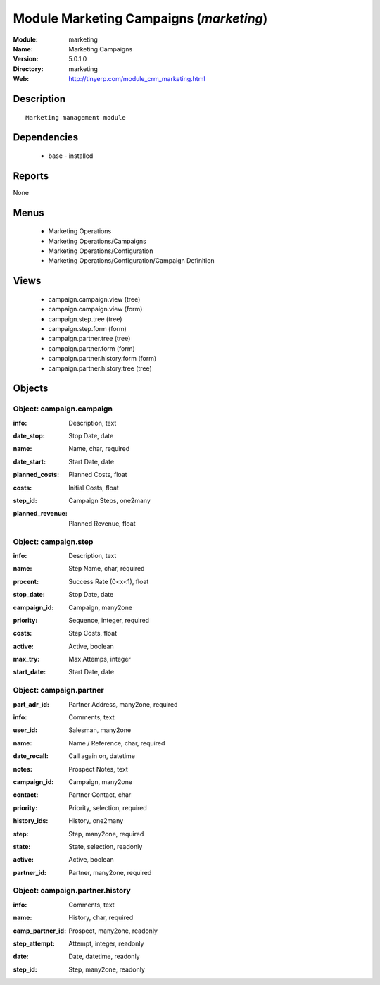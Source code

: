 
Module Marketing Campaigns (*marketing*)
========================================
:Module: marketing
:Name: Marketing Campaigns
:Version: 5.0.1.0
:Directory: marketing
:Web: http://tinyerp.com/module_crm_marketing.html

Description
-----------

::

  Marketing management module

Dependencies
------------

 * base - installed

Reports
-------

None


Menus
-------

 * Marketing Operations
 * Marketing Operations/Campaigns
 * Marketing Operations/Configuration
 * Marketing Operations/Configuration/Campaign Definition

Views
-----

 * campaign.campaign.view (tree)
 * campaign.campaign.view (form)
 * campaign.step.tree (tree)
 * campaign.step.form (form)
 * campaign.partner.tree (tree)
 * campaign.partner.form (form)
 * campaign.partner.history.form (form)
 * campaign.partner.history.tree (tree)


Objects
-------

Object: campaign.campaign
#########################

.. index::
  single: campaign.campaign object
.. 


:info: Description, text



.. index::
  single: info field
.. 




:date_stop: Stop Date, date



.. index::
  single: date_stop field
.. 




:name: Name, char, required



.. index::
  single: name field
.. 




:date_start: Start Date, date



.. index::
  single: date_start field
.. 




:planned_costs: Planned Costs, float



.. index::
  single: planned_costs field
.. 




:costs: Initial Costs, float



.. index::
  single: costs field
.. 




:step_id: Campaign Steps, one2many



.. index::
  single: step_id field
.. 




:planned_revenue: Planned Revenue, float



.. index::
  single: planned_revenue field
.. 



Object: campaign.step
#####################

.. index::
  single: campaign.step object
.. 


:info: Description, text



.. index::
  single: info field
.. 




:name: Step Name, char, required



.. index::
  single: name field
.. 




:procent: Success Rate (0<x<1), float



.. index::
  single: procent field
.. 




:stop_date: Stop Date, date



.. index::
  single: stop_date field
.. 




:campaign_id: Campaign, many2one



.. index::
  single: campaign_id field
.. 




:priority: Sequence, integer, required



.. index::
  single: priority field
.. 




:costs: Step Costs, float



.. index::
  single: costs field
.. 




:active: Active, boolean



.. index::
  single: active field
.. 




:max_try: Max Attemps, integer



.. index::
  single: max_try field
.. 




:start_date: Start Date, date



.. index::
  single: start_date field
.. 



Object: campaign.partner
########################

.. index::
  single: campaign.partner object
.. 


:part_adr_id: Partner Address, many2one, required



.. index::
  single: part_adr_id field
.. 




:info: Comments, text



.. index::
  single: info field
.. 




:user_id: Salesman, many2one



.. index::
  single: user_id field
.. 




:name: Name / Reference, char, required



.. index::
  single: name field
.. 




:date_recall: Call again on, datetime



.. index::
  single: date_recall field
.. 




:notes: Prospect Notes, text



.. index::
  single: notes field
.. 




:campaign_id: Campaign, many2one



.. index::
  single: campaign_id field
.. 




:contact: Partner Contact, char



.. index::
  single: contact field
.. 




:priority: Priority, selection, required



.. index::
  single: priority field
.. 




:history_ids: History, one2many



.. index::
  single: history_ids field
.. 




:step: Step, many2one, required



.. index::
  single: step field
.. 




:state: State, selection, readonly



.. index::
  single: state field
.. 




:active: Active, boolean



.. index::
  single: active field
.. 




:partner_id: Partner, many2one, required



.. index::
  single: partner_id field
.. 



Object: campaign.partner.history
################################

.. index::
  single: campaign.partner.history object
.. 


:info: Comments, text



.. index::
  single: info field
.. 




:name: History, char, required



.. index::
  single: name field
.. 




:camp_partner_id: Prospect, many2one, readonly



.. index::
  single: camp_partner_id field
.. 




:step_attempt: Attempt, integer, readonly



.. index::
  single: step_attempt field
.. 




:date: Date, datetime, readonly



.. index::
  single: date field
.. 




:step_id: Step, many2one, readonly



.. index::
  single: step_id field
.. 

